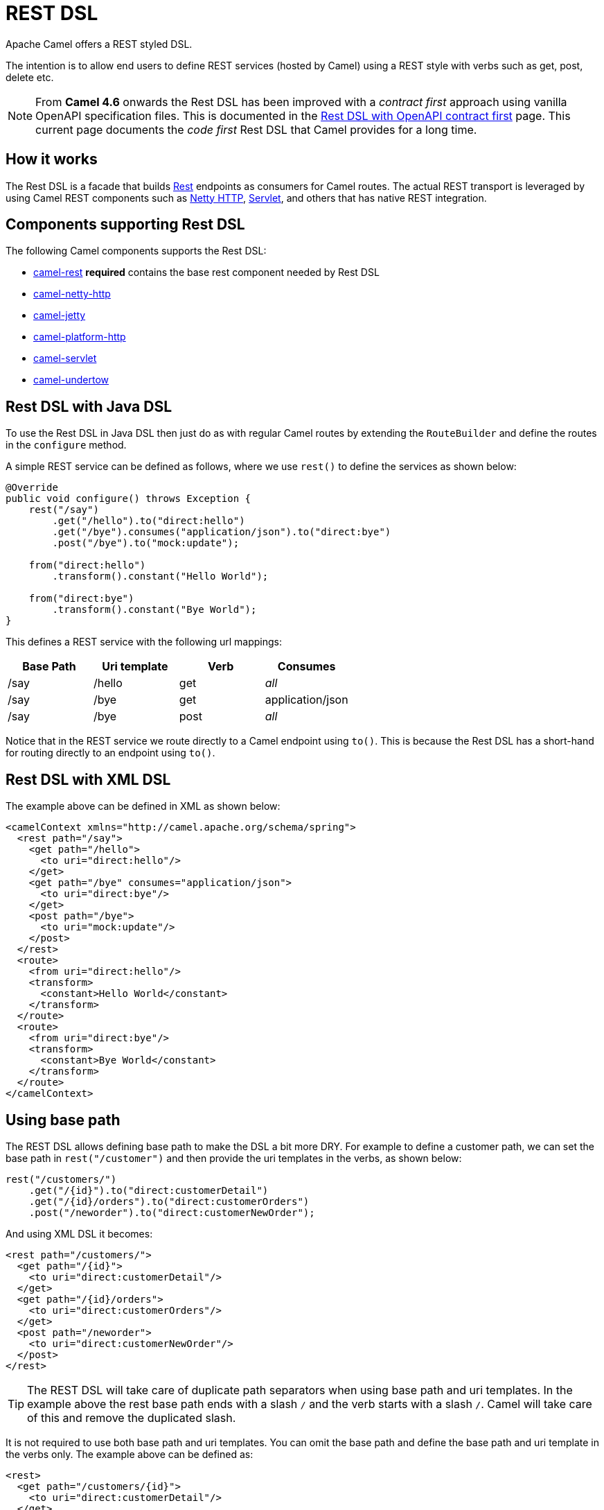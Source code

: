 = REST DSL

Apache Camel offers a REST styled DSL.

The intention is to allow end users to define REST services (hosted by Camel) using a
REST style with verbs such as get, post, delete etc.

NOTE: From *Camel 4.6* onwards the Rest DSL has been improved with a _contract first_ approach using vanilla OpenAPI specification
files. This is documented in the xref:rest-dsl-openapi.adoc[Rest DSL with OpenAPI contract first] page. This current page documents the
_code first_ Rest DSL that Camel provides for a long time.

== How it works

The Rest DSL is a facade that builds xref:components::rest-component.adoc[Rest] endpoints as
consumers for Camel routes. The actual REST transport is leveraged by
using Camel REST components such
as xref:components::netty-http-component.adoc[Netty HTTP], xref:components::servlet-component.adoc[Servlet], and
others that has native REST integration.

== Components supporting Rest DSL

The following Camel components supports the Rest DSL:

* xref:components::rest-component.adoc[camel-rest] *required* contains the base rest component needed by Rest DSL
* xref:components::netty-http-component.adoc[camel-netty-http]
* xref:components::jetty-component.adoc[camel-jetty]
* xref:components::platform-http-component.adoc[camel-platform-http]
* xref:components::servlet-component.adoc[camel-servlet]
* xref:components::undertow-component.adoc[camel-undertow]

== Rest DSL with Java DSL

To use the Rest DSL in Java DSL then just do as with regular Camel routes by
extending the `RouteBuilder` and define the routes in the `configure`
method.

A simple REST service can be defined as follows, where we use `rest()` to
define the services as shown below:

[source,java]
----
@Override
public void configure() throws Exception {
    rest("/say")
        .get("/hello").to("direct:hello")
        .get("/bye").consumes("application/json").to("direct:bye")
        .post("/bye").to("mock:update");

    from("direct:hello")
        .transform().constant("Hello World");

    from("direct:bye")
        .transform().constant("Bye World");
}
----

This defines a REST service with the following url mappings:

[width="100%",cols="25%,25%,25%,25%",options="header",]
|===
|Base Path |Uri template |Verb |Consumes
|/say |/hello |get |_all_
|/say |/bye |get |application/json
|/say |/bye |post |_all_
|===

Notice that in the REST service we route directly to a Camel endpoint
using `to()`. This is because the Rest DSL has a short-hand for
routing directly to an endpoint using `to()`.

== Rest DSL with XML DSL

The example above can be defined in XML as shown below:

[source,xml]
----
<camelContext xmlns="http://camel.apache.org/schema/spring">
  <rest path="/say">
    <get path="/hello">
      <to uri="direct:hello"/>
    </get>
    <get path="/bye" consumes="application/json">
      <to uri="direct:bye"/>
    </get>
    <post path="/bye">
      <to uri="mock:update"/>
    </post>
  </rest>
  <route>
    <from uri="direct:hello"/>
    <transform>
      <constant>Hello World</constant>
    </transform>
  </route>
  <route>
    <from uri="direct:bye"/>
    <transform>
      <constant>Bye World</constant>
    </transform>
  </route>
</camelContext>
----

== Using base path

The REST DSL allows defining base path to make the DSL a bit more DRY.
For example to define a customer path, we can set the base path in
`rest("/customer")` and then provide the uri templates in the verbs, as
shown below:

[source,java]
----
rest("/customers/")
    .get("/{id}").to("direct:customerDetail")
    .get("/{id}/orders").to("direct:customerOrders")
    .post("/neworder").to("direct:customerNewOrder");
----

And using XML DSL it becomes:

[source,xml]
----
<rest path="/customers/">
  <get path="/{id}">
    <to uri="direct:customerDetail"/>
  </get>
  <get path="/{id}/orders">
    <to uri="direct:customerOrders"/>
  </get>
  <post path="/neworder">
    <to uri="direct:customerNewOrder"/>
  </post>
</rest>
----

TIP: The REST DSL will take care of duplicate path separators when using base
path and uri templates. In the example above the rest base path ends
with a slash `/` and the verb starts with a slash `/`.
Camel will take care of this and remove the duplicated slash.

It is not required to use both base path and uri templates. You can omit
the base path and define the base path and uri template in the verbs
only. The example above can be defined as:

[source,xml]
----
<rest>
  <get path="/customers/{id}">
    <to uri="direct:customerDetail"/>
  </get>
  <get path="/customers/{id}/orders">
    <to uri="direct:customerOrders"/>
  </get>
  <post path="/customers/neworder">
    <to uri="direct:customerNewOrder"/>
  </post>
</rest>
----

You can combine path parameters to build complex expressions.
For example:

[source,java]
----
 rest("items/")
     .get("{id}/{filename}.{content-type}")
     .to("direct:item")
----


== Managing Rest services

Each of the rest services becomes a Camel route, so in the first example
we have 2 x get and 1 x post REST service, which each become a Camel
route. This makes it _the same_ from Camel to manage and run these
services - as they are just Camel routes. This means any tooling and API
today that deals with Camel routes, also work with the REST services.

NOTE: To use JMX with Camel then `camel-management` JAR must be included in the classpath.

This means you can use JMX to stop/start routes, and also get the JMX
metrics about the routes, such as number of message processed, and their
performance statistics.

There is also a Rest Registry JMX MBean that contains a registry of all
REST services which has been defined.

== Inline Rest DSL as a single route

Each of the rest services becomes a Camel route, and this means, that if the rest
service is calling another Camel route via `direct`, which is a very common practice.
This means that each rest service then becomes 2 routes. This can become harder to manage
if you have many rest services.

When you use `direct` endpoints then you can enable Rest DSL to automatically _inline_ the direct
route in the rest route, meaning that there is only 1 route per rest service.

To do this you *MUST* use `direct` endpoints, and each endpoint must be unique name per service.
And the option `inlineRoutes` must be enabled.

For example in the Java DSL below we have enabled inline routes and each rest service
uses `direct` endpoints with unique names.

[source,java]
----
restConfiguration().inlineRoutes(true);

rest("/customers/")
    .get("/{id}").to("direct:customerDetail")
    .get("/{id}/orders").to("direct:customerOrders")
    .post("/neworder").to("direct:customerNewOrder");
----

And in XML:

[source,xml]
----
<restConfiguration inlineRoutes="true"/>

<rest>
  <get path="/customers/{id}">
    <to uri="direct:customerDetail"/>
  </get>
  <get path="/customers/{id}/orders">
    <to uri="direct:customerOrders"/>
  </get>
  <post path="/customers/neworder">
    <to uri="direct:customerNewOrder"/>
  </post>
</rest>
----

If you use Camel Main / Spring Boot / Quarkus / or Camel JBang you can also enable this in `application.properties` such as:

[source,properties]
----
camel.rest.inline-routes = true
----

== Disabling REST services

While developing REST services using Rest DSL, you may want to temporary disabled some REST endpoints,
which you can do using `disabled` as shown in the following.

[source,java]
----
rest("/customers/")
    .get("/{id}").to("direct:customerDetail")
    .get("/{id}/orders").to("direct:customerOrders").disabled("{{ordersEnabled}}")
    .post("/neworder").to("direct:customerNewOrder").disabled();
----

And in XML:

[source,xml]
----
<rest>
  <get path="/customers/{id}">
    <to uri="direct:customerDetail"/>
  </get>
  <get path="/customers/{id}/orders" disabled="{{ordersEnabled}}">
    <to uri="direct:customerOrders"/>
  </get>
  <post path="/customers/neworder" disabled="true">
    <to uri="direct:customerNewOrder"/>
  </post>
</rest>
----

In this example the last two REST endpoints are configured with `disabled`.
You can use xref:manual:ROOT:using-propertyplaceholder.adoc[Property Placeholder] to
let a external configuration determine if the REST endpoint is disabled or not.
In this example the `/customers/\{id}/orders` endpoint is disabled via a placeholder.
The last REST endpoint is hardcoded to be disabled.

== Binding to POJOs using

The Rest DSL supports automatic binding json/xml contents to/from POJOs
using Camels Data Format. By default, the binding
mode is off, meaning there is no automatic binding happening for
incoming and outgoing messages.

You may want to use binding if you develop POJOs that maps to your REST
services request and response types. This allows you as a developer to
work with the POJOs in Java code.

The binding modes are:

[width="100%",cols="10%,90%",options="header",]
|===
|Binding Mode |Description

|off |Binding is turned off. This is the default option.

|auto |Binding is enabled and Camel is relaxed and support json, xml or both if
the needed data formats are included in the classpath. Notice that if
for example `camel-jaxb` is not on the classpath, then XML binding is
not enabled.

|json |Binding to/from json is enabled, and requires a json capable data
format on the classpath. By default Camel will use `jackson` as the
data format.

|xml |Binding to/from xml is enabled, and requires `camel-jaxb` on the
classpath.

|json_xml |Binding to/from json and xml is enabled and requires both data formats to
be on the classpath.
|===

When using camel-jaxb for xml bindings, then
you can use the option `mustBeJAXBElement` to relax the output message
body must be a class with JAXB annotations. You can use this in
situations where the message body is already in XML format, and you want
to use the message body as-is as the output type. If that is the case,
then set the dataFormatProperty option `mustBeJAXBElement` to `false`
value.

The binding from POJO to JSon/JAXB will only happen if the `content-type`
header includes the word `json` or `xml` representatively. This allows you
to specify a custom content-type if the message body should not attempt to be
marshalled using the binding. For example if the message body is a
custom binary payload etc.

When automatic binding from POJO to JSon/JAXB takes place the existing `content-type` header will by default be replaced with either `application/json` or `application/xml`. To disable the default behavior and be able to produce JSon/JAXB responses with custom `content-type` headers (e.g. `application/user.v2+json`) you configure this in Java DSL as shown below:

[source,java]
----
restConfiguration().dataFormatProperty("contentTypeHeader", "false");
----

To use binding you must include the necessary data formats on the
classpath, such as `camel-jaxb` and/or `camel-jackson`. And then enable
the binding mode. You can configure the binding mode globally on the
rest configuration, and then override per rest service as well.

To enable binding you configure this in Java DSL as shown below:

[source,java]
----
restConfiguration().component("netty-http").host("localhost").port(portNum).bindingMode(RestBindingMode.auto);
----

And in XML DSL:

[source,xml]
----
<restConfiguration bindingMode="auto" component="netty-http" port="8080"/>
----

When binding is enabled Camel will bind the incoming and outgoing
messages automatic, accordingly to the content type of the message. If
the message is json, then json binding happens; and so if the message is
xml then xml binding happens. The binding happens for incoming and reply
messages. The table below summaries what binding occurs for incoming and
reply messages. 

[width="100%",cols="25%,25%,25%,25%",options="header",]
|===
|Message Body |Direction |Binding Mode |Message Body

|XML |Incoming |auto,
xml,
json_xml |POJO

|POJO |Outgoing |auto,
xml, json_xml |XML

|JSON |Incoming |auto,
json,
json_xml |POJO

|POJO |Outgoing |auto,
json,
json_xml |JSON
|===
 
When using binding you must also configure what POJO type to map to.
This is mandatory for incoming messages, and optional for outgoing.

NOTE: When using binding mode `json`, `xml` or `json_xml` then Camel will automatically set `consumers` and `produces`
on the rest endpoint (according to the mode), if not already explicit configured. For example with binding mode `json`
and setting the outType as `UserPojo` then Camel will define this rest endpoint as producing `application/json`.

For example to map from xml/json to a pojo class `UserPojo` you do this
in Java DSL as shown below:

[source,java]
----
// configure to use netty-http on localhost with the given port
// and enable auto binding mode
restConfiguration().component("netty-http").host("localhost").port(portNum).bindingMode(RestBindingMode.auto);

// use the rest DSL to define the rest services
rest("/users/")
    .post().type(UserPojo.class)
        .to("direct:newUser");
----

Notice we use `type` to define the incoming type. We can optionally
define an outgoing type (which can be a good idea, to make it known from
the DSL and also for tooling and JMX APIs to know both the incoming and
outgoing types of the REST services). To define the outgoing type, we
use `outType` as shown below:

[source,java]
----
// configure to use netty-http on localhost with the given port
// and enable auto binding mode
restConfiguration().component("netty-http").host("localhost").port(portNum).bindingMode(RestBindingMode.auto);

// use the rest DSL to define the rest services
rest("/users/")
    .post().type(UserPojo.class).outType(CountryPojo.class)
        .to("direct:newUser");
----

And in XML DSL:

[source,xml]
----
<rest path="/users/">
  <post type="UserPojo" outType="CountryPojo">
    <to uri="direct:newUser"/>
  </post>
</rest>
----

To specify input and/or output using an array, append `[]` to the end
of the canonical class name as shown in the following Java DSL:

[source,java]
----
// configure to use netty-http on localhost with the given port
// and enable auto binding mode
restConfiguration().component("netty-http").host("localhost").port(portNum).bindingMode(RestBindingMode.auto);

// use the rest DSL to define the rest services
rest("/users/")
    .post().type(UserPojo[].class).outType(CountryPojo[].class)
        .to("direct:newUser");
----

The `UserPojo` is just a plain pojo with getter/setter as shown:

[source,java]
----
public class UserPojo {
    private int id;
    private String name;
    public int getId() {
        return id;
    }
    public void setId(int id) {
        this.id = id;
    }
    public String getName() {
        return name;
    }
    public void setName(String name) {
        this.name = name;
    }
}
----

The `UserPojo` only supports json, as XML requires to use JAXB
annotations, so we can add those annotations if we want to support XML
also

[source,java]
----
@XmlRootElement(name = "user")
@XmlAccessorType(XmlAccessType.FIELD)
public class UserPojo {
    @XmlAttribute
    private int id;
    @XmlAttribute
    private String name;
    public int getId() {
        return id;
    }
    public void setId(int id) {
        this.id = id;
    }
    public String getName() {
        return name;
    }
    public void setName(String name) {
        this.name = name;
    }
}
----

By having the JAXB annotations the POJO supports both json and xml
bindings.

=== Camel Rest-DSL configurations

The Rest DSL supports the following options:

[width="100%",cols="2,5,^1,2",options="header"]
|===
| Name | Description | Default | Type
| *apiComponent* | Sets the name of the Camel component to use as the REST API (such as swagger or openapi) |  | String
| *apiContextPath* | Sets a leading API context-path the REST API services will be using. This can be used when using components such as camel-servlet where the deployed web application is deployed using a context-path. |  | String
| *apiHost* | To use a specific hostname for the API documentation (such as swagger or openapi) This can be used to override the generated host with this configured hostname |  | String
| *apiProperties* | Sets additional options on api level |  | Map
| *apiVendorExtension* | Whether vendor extension is enabled in the Rest APIs. If enabled then Camel will include additional information as vendor extension (eg keys starting with x-) such as route ids, class names etc. Not all 3rd party API gateways and tools supports vendor-extensions when importing your API docs. | false | boolean
| *bindingMode* | Sets the binding mode to be used by the REST consumer | RestBindingMode.off | RestBindingMode
| *clientRequestValidation* | Whether to enable validation of the client request to check: 1) Content-Type header matches what the Rest DSL consumes; returns HTTP Status 415 if validation error. 2) Accept header matches what the Rest DSL produces; returns HTTP Status 406 if validation error. 3) Missing required data (query parameters, HTTP headers, body); returns HTTP Status 400 if validation error. 4) Parsing error of the message body (JSon, XML or Auto binding mode must be enabled); returns HTTP Status 400 if validation error. | false | boolean
| *component* | Sets the name of the Camel component to use as the REST consumer |  | String
| *componentProperties* | Sets additional options on component level |  | Map
| *consumerProperties* | Sets additional options on consumer level |  | Map
| *contextPath* | Sets a leading context-path the REST services will be using. This can be used when using components such as camel-servlet where the deployed web application is deployed using a context-path. Or for components such as camel-jetty or camel-netty-http that includes a HTTP server. |  | String
| *corsHeaders* | Sets the CORS headers to use if CORS has been enabled. |  | Map
| *dataFormatProperties* | Sets additional options on data format level |  | Map
| *enableCORS* | To specify whether to enable CORS which means Camel will automatic include CORS in the HTTP headers in the response. This option is default false | false | boolean
| *enableNoContentResponse* | To specify whether to return HTTP 204 with an empty body when a response contains an empty JSON object or XML root object. | false | boolean
| *endpointProperties* | Sets additional options on endpoint level |  | Map
| *host* | Sets the hostname to use by the REST consumer |  | String
| *hostNameResolver* | Sets the resolver to use for resolving hostname | RestHostNameResolver.allLocalIp | RestHostNameResolver
| *inlineRoutes* | Inline routes in rest-dsl which are linked using direct endpoints. By default, each service in Rest DSL is an individual route, meaning that you would have at least two routes per service (rest-dsl, and the route linked from rest-dsl). Enabling this allows Camel to optimize and inline this as a single route, however this requires to use direct endpoints, which must be unique per service. This option is default false. | false | boolean
| *jsonDataFormat* | Sets a custom json data format to be used Important: This option is only for setting a custom name of the data format, not to refer to an existing data format instance. |  | String
| *port* | Sets the port to use by the REST consumer |  | int
| *producerApiDoc* | Sets the location of the api document (swagger api) the REST producer will use to validate the REST uri and query parameters are valid accordingly to the api document. This requires adding camel-openapi-java to the classpath, and any miss configuration will let Camel fail on startup and report the error(s). The location of the api document is loaded from classpath by default, but you can use file: or http: to refer to resources to load from file or http url. |  | String
| *producerComponent* | Sets the name of the Camel component to use as the REST producer |  | String
| *scheme* | Sets the scheme to use by the REST consumer |  | String
| *skipBindingOnErrorCode* | Whether to skip binding output if there is a custom HTTP error code, and instead use the response body as-is. This option is default true. | true | boolean
| *useXForwardHeaders* | Whether to use X-Forward headers to set host etc. for Swagger. This option is default true. | true | boolean
| *xmlDataFormat* | Sets a custom xml data format to be used. Important: This option is only for setting a custom name of the data format, not to refer to an existing data format instance. |  | String
|===


For example to configure to use the jetty component on port 9091, then we can do as follows:
[source,java]
----
restConfiguration().component("jetty").port(9091).componentProperty("foo", "123");
----

And with XML DSL:

[source,xml]
----
<restConfiguration component="jetty" port="9091">
  <componentProperty key="foo" value="123"/>
</restConfiguration>
----

If no component has been explicit configured, then Camel will lookup if there is a Camel component that integrates with the Rest DSL, or if a org.apache.camel.spi.RestConsumerFactory is registered in the registry. If either one is found, then that is being used.

You can configure properties on these levels.

* component - Is used to set any options on the Component class. You can
also configure these directly on the component.
* endpoint - Is used set any option on the endpoint level. Many of the
Camel components has many options you can set on endpoint level.
* consumer - Is used to set any option on the consumer level.
* data format - Is used to set any option on the data formats. For
example to enable pretty print in the json data format.
* cors headers - If cors is enabled, then custom CORS headers can be
set. See below for the default values which are in used. If a custom
header is set then that value takes precedence over the default value.

You can set multiple options of the same level, so you can for
example configure 2 component options, and 3 endpoint options etc.


== Enabling or disabling Jackson JSON features

When using JSON binding you may want to turn specific Jackson features
on or off. For example to disable failing on unknown properties (eg json
input has a property which cannot be mapped to a POJO) then configure
this using the dataFormatProperty as shown below:

[source,java]
----
restConfiguration().component("jetty").host("localhost").port(getPort()).bindingMode(RestBindingMode.json)
   .dataFormatProperty("json.in.disableFeatures", "FAIL_ON_UNKNOWN_PROPERTIES");
----

You can disable more features by separating the values using comma, such
as:

[source,java]
----
.dataFormatProperty("json.in.disableFeatures", "FAIL_ON_UNKNOWN_PROPERTIES,ADJUST_DATES_TO_CONTEXT_TIME_ZONE");
----

Likewise you can enable features using the enableFeatures such as:

[source,java]
----
restConfiguration().component("jetty").host("localhost").port(getPort()).bindingMode(RestBindingMode.json)
   .dataFormatProperty("json.in.disableFeatures", "FAIL_ON_UNKNOWN_PROPERTIES,ADJUST_DATES_TO_CONTEXT_TIME_ZONE")
   .dataFormatProperty("json.in.enableFeatures", "FAIL_ON_NUMBERS_FOR_ENUMS,USE_BIG_DECIMAL_FOR_FLOATS");
----

The values that can be used for enabling and disabling features on
Jackson are the names of the enums from the following three Jackson
classes

* com.fasterxml.jackson.databind.SerializationFeature
* com.fasterxml.jackson.databind.DeserializationFeature
* com.fasterxml.jackson.databind.MapperFeature

The rest configuration is of course also possible using XML DSL:

[source,xml]
----
<restConfiguration component="jetty" host="localhost" port="9090" bindingMode="json">
  <dataFormatProperty key="json.in.disableFeatures" value="FAIL_ON_UNKNOWN_PROPERTIES,ADJUST_DATES_TO_CONTEXT_TIME_ZONE"/>
  <dataFormatProperty key="json.in.enableFeatures" value="FAIL_ON_NUMBERS_FOR_ENUMS,USE_BIG_DECIMAL_FOR_FLOATS"/>
</restConfiguration>
----

== Default CORS headers

If CORS is enabled then the follow headers is in use by default. You can
configure custom CORS headers which takes precedence over the default
value.

[width="100%",cols="50%,50%",options="header",]
|===
|Key |Value
|Access-Control-Allow-Origin |*
|Access-Control-Allow-Methods |GET, HEAD, POST, PUT, DELETE, TRACE, OPTIONS, CONNECT, PATCH
|Access-Control-Allow-Headers |Origin, Accept, X-Requested-With, Content-Type, Access-Control-Request-Method, Access-Control-Request-Headers
|Access-Control-Max-Age |3600
|===
 
== Defining a custom error message as-is

If you want to define custom error messages to be sent back to the
client with a HTTP error code (eg such as 400, 404 etc.)
then you just set a header with the key `Exchange.HTTP_RESPONSE_CODE`
to the error code (must be 300+) such as 404.
And then the message body with any reply message, and optionally
set the content-type header as well. There is a little example shown
below:

[source,java]
----
restConfiguration().component("netty-http").host("localhost").port(portNum).bindingMode(RestBindingMode.json);
// use the rest DSL to define the rest services
rest("/users/")
    .post("lives").type(UserPojo.class).outType(CountryPojo.class)
    .to("direct:users-lives");

from("direct:users-lives")
    .choice()
        .when().simple("${body.id} < 100")
            .bean(new UserErrorService(), "idToLowError")
        .otherwise()
            .bean(new UserService(), "livesWhere");
----

In this example if the input id is a number that is below 100, we want
to send back a custom error message, using the UserErrorService bean,
which is implemented as shown:

[source,java]
----
public class UserErrorService {
    public void idToLowError(Exchange exchange) {
        exchange.getIn().setBody("id value is too low");
        exchange.getIn().setHeader(Exchange.CONTENT_TYPE, "text/plain");
        exchange.getIn().setHeader(Exchange.HTTP_RESPONSE_CODE, 400);
    }
}
----

In the UserErrorService bean we build our custom error message, and set
the HTTP error code to 400. This is important, as that tells rest-dsl
that this is a custom error message, and the message should not use the
output pojo binding (eg would otherwise bind to CountryPojo).

=== Catching JsonParserException and returning a custom error message

You can return a custom message as-is (see previous section).
So we can leverage this with Camel error handler to
catch `JsonParserException`, handle that exception and build our custom
response message. For example to return a HTTP error code 400 with a
hardcoded message, we can do as shown below:

[source,java]
----
onException(JsonParseException.class)
    .handled(true)
    .setHeader(Exchange.HTTP_RESPONSE_CODE, constant(400))
    .setHeader(Exchange.CONTENT_TYPE, constant("text/plain"))
    .setBody().constant("Invalid json data");
----

== Query/Header Parameter default Values

You can specify default values for parameters in the rest-dsl, such as
the verbose parameter below:

[source,java]
----
  rest("/customers/")
      .get("/{id}").to("direct:customerDetail")
      .get("/{id}/orders")
        .param().name("verbose").type(RestParamType.query).defaultValue("false").description("Verbose order details").endParam()
          .to("direct:customerOrders")
      .post("/neworder").to("direct:customerNewOrder");
----

The default value is automatic set as
header on the incoming Camel `Message`. So if the call
the `/customers/id/orders` do not include a query parameter with
key `verbose` then Camel will now include a header with key `verbose`
and the value `false` because it was declared as the default value. This
functionality is only applicable for query parameters.
Request headers may also be defaulted in the same way.

[source,java]
----
  rest("/customers/")
      .get("/{id}").to("direct:customerDetail")
      .get("/{id}/orders")
        .param().name("indicator").type(RestParamType.header).defaultValue("disabled").description("Feature Enabled Indicator").endParam()
          .to("direct:customerOrders")
      .post("/neworder").to("direct:customerNewOrder");
----

== Client Request Validation

It is possible to enable validation of the incoming client request.
The validation checks for the following:

- Content-Type header matches what the Rest DSL consumes. (Returns HTTP Status 415)
- Accept header matches what the Rest DSL produces. (Returns HTTP Status 406)
- Missing required data (query parameters, HTTP headers, body). (Returns HTTP Status 400)
- Parsing error of the message body (JSon, XML or Auto binding mode must be enabled). (Returns HTTP Status 400)

If the validation fails then Rest DSL will return a response
with an HTTP error code.

The validation is by default turned off (to be backwards compatible).
It can be turned on via `clientRequestValidation` as shown below:

[source,java]
----
restConfiguration().component("jetty").host("localhost")
    .clientRequestValidation(true);
----

== OpenAPI / Swagger API

The Rest DSL supports OpenAPI and Swagger by
the `camel-openapi-java` modules.

You can define each parameter fine-grained
with details such as name, description, data type, parameter type and so
on, using the `param`. For example to define the id path parameter you
can do as shown below:

[source,xml]
----
<!-- this is a rest GET to view an user by the given id -->
<get path="/{id}" outType="org.apache.camel.example.rest.User">
  <description>Find user by id</description>
  <param name="id" type="path" description="The id of the user to get" dataType="int"/>
  <to uri="bean:userService?method=getUser(${header.id})"/>
</get>
----

And in Java DSL

[source,java]
----
.get("/{id}").description("Find user by id").outType(User.class)
    .param().name("id").type(path).description("The id of the user to get").dataType("int").endParam()
    .to("bean:userService?method=getUser(${header.id})")
----

The body parameter type requires to use body as well for the name. For
example a REST PUT operation to create/update an user could be done as:

[source,xml]
----
<!-- this is a rest PUT to create/update an user -->
<put type="org.apache.camel.example.rest.User">
  <description>Updates or create a user</description>
  <param name="body" type="body" description="The user to update or create"/>
  <to uri="bean:userService?method=updateUser"/>
</put>
----

And in Java DSL:

[source,java]
----
.put().description("Updates or create a user").type(User.class)
    .param().name("body").type(body).description("The user to update or create").endParam()
    .to("bean:userService?method=updateUser")
----

=== Vendor Extensions

The generated API documentation can be configured to include vendor extensions (https://swagger.io/specification/#specificationExtensions)
which document the operations and definitions with additional information, such as class name of model classes, camel context id and route id's.
This information can be very helpful for developers especially during troubleshooting. However, at production usage you may wish to not have this turned
on to avoid leaking implementation details into your API docs.

The vendor extension information is stored in the API documentation with keys starting with `x-`.

NOTE: Not all 3rd party API gateways and tools supports vendor-extensions when importing your API docs.

The vendor extensions can be turned on `RestConfiguration` via the `apiVendorExtension` option:

[source,java]
----
restConfiguration()
    .component("servlet")
    .bindingMode(RestBindingMode.json)
    .dataFormatProperty("prettyPrint", "true")
    .apiContextPath("api-doc")
    .apiVendorExtension(true)
        .apiProperty("api.title", "User API").apiProperty("api.version", "1.0.0")
        .apiProperty("cors", "true");
----

And in XML DSL:

[source,xml]
----
 <restConfiguration component="servlet" bindingMode="json"
                       apiContextPath="api-docs"
                       apiVendorExtension="true">

      <!-- we want json output in pretty mode -->
      <dataFormatProperty key="prettyPrint" value="true"/>

      <!-- setup swagger api descriptions -->
      <apiProperty key="api.version" value="1.0.0"/>
      <apiProperty key="api.title" value="User API"/>

</restConfiguration>
----

=== Supported API properties

The following table lists supported API properties and explains their effect. To set them use `apiProperty(String, String)` in the Java DSL
or `<apiProperty>` when defining the REST API via XML configuration. Properties in **bold** are required by the OpenAPI 2.0 specification. 
Most of the properties affect the OpenAPI https://github.com/OAI/OpenAPI-Specification/blob/master/versions/2.0.md#infoObject[Info object], https://github.com/OAI/OpenAPI-Specification/blob/master/versions/2.0.md#licenseObject[License object] or https://github.com/OAI/OpenAPI-Specification/blob/master/versions/2.0.md#contact-object[Contact object].

|===
|Property | Description
| **api.version** | Version of the API 
| **api.title** | Title of the API
| api.description | Description of the API
| api.termsOfService | API Terms of Service of the API
| api.license.name | License information of the API
| api.license.url | URL for the License of the API
| api.contact.name | The identifying name of the contact person/organization
| api.contact.url | The URL pointing to the contact information
| api.contact.email | The email address of the contact person/organization
| api.specification.contentType.json | The Content-Type of the served OpenAPI JSON specification, `application/json` by default
| api.specification.contentType.yaml | The Content-Type of the served OpenAPI YAML specification, `text/yaml` by default
|===
